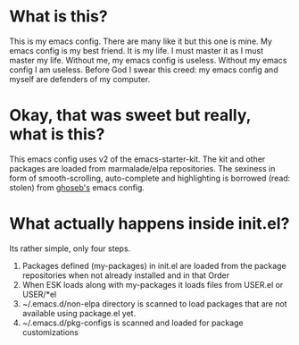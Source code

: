 * What is this?

This is my emacs config. There are many like it but this one is mine.
My emacs config is my best friend. It is my life. I must master it as
I must master my life. Without me, my emacs config is useless. Without
my emacs config I am useless. Before God I swear this creed: my
emacs config and myself are defenders of my computer.

* Okay, that was sweet but really, what is this?

This emacs config uses v2 of the emacs-starter-kit. The kit and other
packages are loaded from marmalade/elpa repositories. The sexiness in
form of smooth-scrolling, auto-complete and highlighting is borrowed
(read: stolen) from [[http:github.com/ghoseb][ghoseb's]] emacs config.

* What actually happens inside init.el?

Its rather simple, only four steps. 
1. Packages defined (my-packages) in init.el are loaded from the
   package repositories when not already installed and in that Order
2. When ESK loads along with my-packages it loads files from USER.el
   or USER/*el 
3. ~/.emacs.d/non-elpa directory is scanned to load packages that are
   not available using package.el yet. 
4. ~/.emacs.d/pkg-configs is scanned and loaded for package
   customizations

